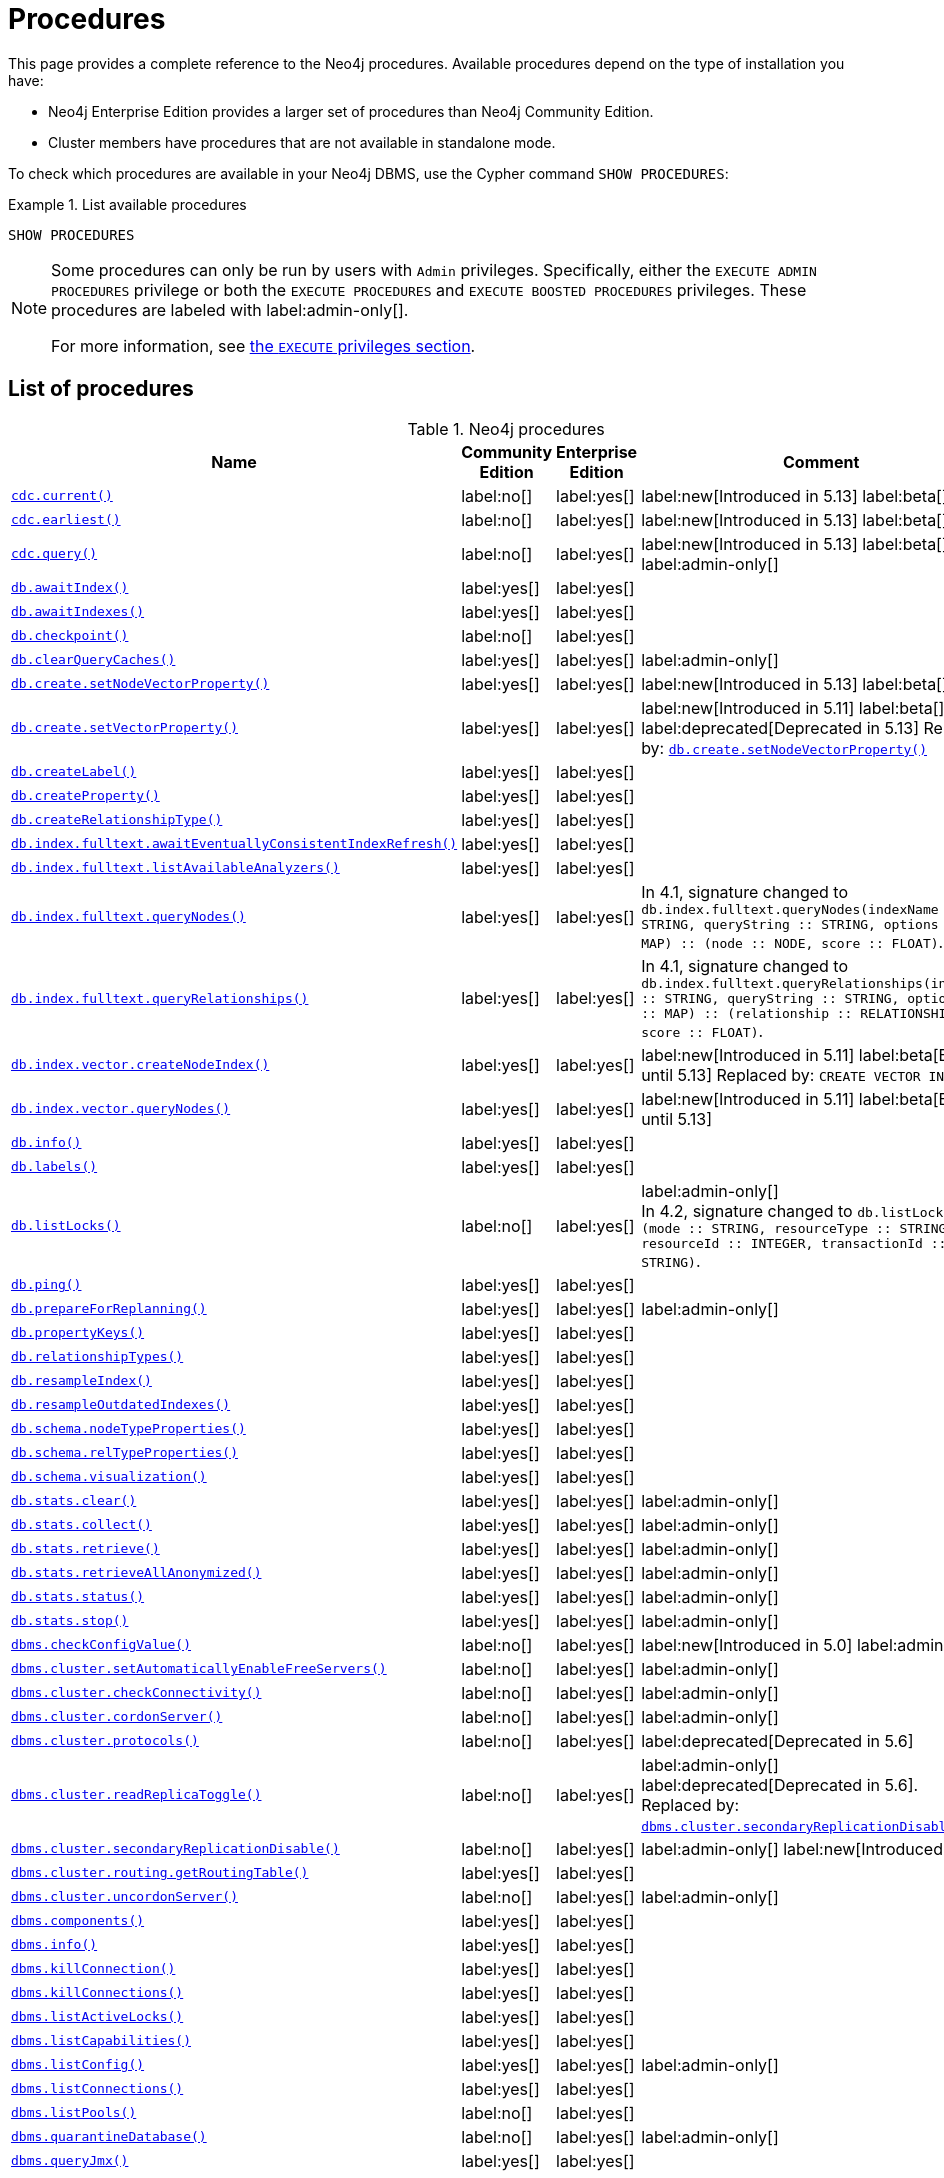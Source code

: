 [[neo4j-procedures]]
= Procedures
:description: This page provides a complete reference to the Neo4j procedures.

:description: Reference for Neo4j procedures.

:stem:
:mathjax-tex-packages: ams

This page provides a complete reference to the Neo4j procedures.
Available procedures depend on the type of installation you have:

* Neo4j Enterprise Edition provides a larger set of procedures than Neo4j Community Edition.
* Cluster members have procedures that are not available in standalone mode.

To check which procedures are available in your Neo4j DBMS, use the Cypher command `SHOW PROCEDURES`:

.List available procedures
====
[source, cypher]
----
SHOW PROCEDURES
----
====

[NOTE]
====
Some procedures can only be run by users with `Admin` privileges.
Specifically, either the `EXECUTE ADMIN PROCEDURES` privilege or both the `EXECUTE PROCEDURES` and `EXECUTE BOOSTED PROCEDURES` privileges.
These procedures are labeled with label:admin-only[].

For more information, see xref:authentication-authorization/dbms-administration.adoc#access-control-dbms-administration-execute[the `EXECUTE` privileges section].
====

== List of procedures

.Neo4j procedures
[options=header,cols="3m,1,1,3"]
|===
| Name
| Community Edition
| Enterprise Edition
| Comment

| xref:reference/procedures.adoc#procedure_cdc_current[`cdc.current()`]
| label:no[]
| label:yes[]
| label:new[Introduced in 5.13] label:beta[]

| xref:reference/procedures.adoc#procedure_cdc_earliest[`cdc.earliest()`]
| label:no[]
| label:yes[]
| label:new[Introduced in 5.13] label:beta[]

| xref:reference/procedures.adoc#procedure_cdc_query[`cdc.query()`]
| label:no[]
| label:yes[]
| label:new[Introduced in 5.13] label:beta[] label:admin-only[]

| xref:reference/procedures.adoc#procedure_db_awaitindex[`db.awaitIndex()`]
| label:yes[]
| label:yes[]
|

| xref:reference/procedures.adoc#procedure_db_awaitindexes[`db.awaitIndexes()`]
| label:yes[]
| label:yes[]
|


| xref:reference/procedures.adoc#procedure_db_checkpoint[`db.checkpoint()`]
| label:no[]
| label:yes[]
|

| xref:reference/procedures.adoc#procedure_db_clearquerycaches[`db.clearQueryCaches()`]
| label:yes[]
| label:yes[]
| label:admin-only[]

| xref:reference/procedures.adoc#procedure_db_create_setNodeVectorProperty[`db.create.setNodeVectorProperty()`]
| label:yes[]
| label:yes[]
| label:new[Introduced in 5.13] label:beta[]

| xref:reference/procedures.adoc#procedure_db_create_setVectorProperty[`db.create.setVectorProperty()`]
| label:yes[]
| label:yes[]
| label:new[Introduced in 5.11] label:beta[] label:deprecated[Deprecated in 5.13] Replaced by: xref:reference/procedures.adoc#procedure_db_create_setNodeVectorProperty[`db.create.setNodeVectorProperty()`]

| xref:reference/procedures.adoc#procedure_db_createlabel[`db.createLabel()`]
| label:yes[]
| label:yes[]
|

| xref:reference/procedures.adoc#procedure_db_createproperty[`db.createProperty()`]
| label:yes[]
| label:yes[]
|

| xref:reference/procedures.adoc#procedure_db_createrelationshiptype[`db.createRelationshipType()`]
| label:yes[]
| label:yes[]
|

| xref:reference/procedures.adoc#procedure_db_index_fulltext_awaiteventuallyconsistentindexrefresh[`db.index.fulltext.awaitEventuallyConsistentIndexRefresh()`]
| label:yes[]
| label:yes[]
|

| xref:reference/procedures.adoc#procedure_db_index_fulltext_listavailableanalyzers[`db.index.fulltext.listAvailableAnalyzers()`]
| label:yes[]
| label:yes[]
|

| xref:reference/procedures.adoc#procedure_db_index_fulltext_querynodes[`db.index.fulltext.queryNodes()`]
| label:yes[]
| label:yes[]
| In 4.1, signature changed to `db.index.fulltext.queryNodes(indexName :: STRING, queryString :: STRING, options = {} :: MAP) :: (node :: NODE, score :: FLOAT)`.

| xref:reference/procedures.adoc#procedure_db_index_fulltext_queryrelationships[`db.index.fulltext.queryRelationships()`]
| label:yes[]
| label:yes[]
| In 4.1, signature changed to `db.index.fulltext.queryRelationships(indexName :: STRING, queryString :: STRING, options = {} :: MAP) :: (relationship :: RELATIONSHIP, score :: FLOAT)`.

| xref:reference/procedures.adoc#procedure_db_index_vector_createNodeIndex[`db.index.vector.createNodeIndex()`]
| label:yes[]
| label:yes[]
| label:new[Introduced in 5.11] label:beta[Beta until 5.13] Replaced by: `CREATE VECTOR INDEX ...`

| xref:reference/procedures.adoc#procedure_db_index_vector_queryNodes[`db.index.vector.queryNodes()`]
| label:yes[]
| label:yes[]
| label:new[Introduced in 5.11]  label:beta[Beta until 5.13]

| xref:reference/procedures.adoc#procedure_db_info[`db.info()`]
| label:yes[]
| label:yes[]
|

| xref:reference/procedures.adoc#procedure_db_labels[`db.labels()`]
| label:yes[]
| label:yes[]
|

| xref:reference/procedures.adoc#procedure_db_listlocks[`db.listLocks()`]
| label:no[]
| label:yes[]
| label:admin-only[] +
In 4.2, signature changed to `db.listLocks() :: (mode :: STRING, resourceType :: STRING, resourceId :: INTEGER, transactionId :: STRING)`.

| xref:reference/procedures.adoc#procedure_db_ping[`db.ping()`]
| label:yes[]
| label:yes[]
|

// Bugfix in 4.0
// Default users are: admin
| xref:reference/procedures.adoc#procedure_db_prepareforreplanning[`db.prepareForReplanning()`]
| label:yes[]
| label:yes[]
| label:admin-only[]

| xref:reference/procedures.adoc#procedure_db_propertykeys[`db.propertyKeys()`]
| label:yes[]
| label:yes[]
|

| xref:reference/procedures.adoc#procedure_db_relationshiptypes[`db.relationshipTypes()`]
| label:yes[]
| label:yes[]
|

| xref:reference/procedures.adoc#procedure_db_resampleindex[`db.resampleIndex()`]
| label:yes[]
| label:yes[]
|

| xref:reference/procedures.adoc#procedure_db_resampleoutdatedindexes[`db.resampleOutdatedIndexes()`]
| label:yes[]
| label:yes[]
|

| xref:reference/procedures.adoc#procedure_db_schema_nodetypeproperties[`db.schema.nodeTypeProperties()`]
| label:yes[]
| label:yes[]
|

| xref:reference/procedures.adoc#procedure_db_schema_reltypeproperties[`db.schema.relTypeProperties()`]
| label:yes[]
| label:yes[]
|

| xref:reference/procedures.adoc#procedure_db_schema_visualization[`db.schema.visualization()`]
| label:yes[]
| label:yes[]
|

// Bugfix in 4.0
// Default users are: admin
| xref:reference/procedures.adoc#procedure_db_stats_clear[`db.stats.clear()`]
| label:yes[]
| label:yes[]
| label:admin-only[]

// Bugfix in 4.0
// Default users are: admin
| xref:reference/procedures.adoc#procedure_db_stats_collect[`db.stats.collect()`]
| label:yes[]
| label:yes[]
| label:admin-only[]

// Bugfix in 4.0
// Default users are: admin
| xref:reference/procedures.adoc#procedure_db_stats_retrieve[`db.stats.retrieve()`]
| label:yes[]
| label:yes[]
| label:admin-only[]

// Bugfix in 4.0
// Default users are: admin
| xref:reference/procedures.adoc#procedure_db_stats_retrieveallanonymized[`db.stats.retrieveAllAnonymized()`]
| label:yes[]
| label:yes[]
| label:admin-only[]

// Bugfix in 4.0
// Default users are: admin
| xref:reference/procedures.adoc#procedure_db_stats_status[`db.stats.status()`]
| label:yes[]
| label:yes[]
| label:admin-only[]

// Bugfix in 4.0
// Default users are: admin
| xref:reference/procedures.adoc#procedure_db_stats_stop[`db.stats.stop()`]
| label:yes[]
| label:yes[]
| label:admin-only[]

// New in 5.0
// Only for admins
| xref:reference/procedures.adoc#procedure_dbms_checkconfigvalue[`dbms.checkConfigValue()`]
| label:no[]
| label:yes[]
| label:new[Introduced in 5.0]  label:admin-only[]

// New in 4.0
// Internal
// dbms.clientConfig()

| xref:reference/procedures.adoc#procedure_dbms_cluster_setAutomaticallyEnableFreeServers[`dbms.cluster.setAutomaticallyEnableFreeServers()`]
| label:no[]
| label:yes[]
| label:admin-only[]

| xref:reference/procedures.adoc#procedure_dbms_cluster_checkConnectivity[`dbms.cluster.checkConnectivity()`]
| label:no[]
| label:yes[]
| label:admin-only[]

| xref:reference/procedures.adoc#procedure_dbms_cluster_cordonServer[`dbms.cluster.cordonServer()`]
| label:no[]
| label:yes[]
| label:admin-only[]

// New in 4.0
// com.neo4j.causaulclustering.discovery.procedures.InstalledProtocolsProcedure
| xref:reference/procedures.adoc#procedure_dbms_cluster_protocols[`dbms.cluster.protocols()`]
| label:no[]
| label:yes[]
|

// New in 4.2
// com.neo4j.causaulclustering.discovery.procedures.ReadReplicaToggleProcedure
label:deprecated[Deprecated in 5.6]
| xref:reference/procedures.adoc#procedure_dbms_cluster_readreplicatoggle[`dbms.cluster.readReplicaToggle()`]
| label:no[]
| label:yes[]
| label:admin-only[] label:deprecated[Deprecated in 5.6]. +
Replaced by: xref:reference/procedures.adoc#procedure_dbms_cluster_secondaryreplicationdisable[`dbms.cluster.secondaryReplicationDisable()`].

| xref:reference/procedures.adoc#procedure_dbms_cluster_secondaryreplicationdisable[`dbms.cluster.secondaryReplicationDisable()`]
| label:no[]
| label:yes[]
| label:admin-only[] label:new[Introduced in 5.6]

// Clustering is an Enterprise feature, the naming is weird.
// dbms.routing.getRoutingTable() does the same thing.
| xref:reference/procedures.adoc#procedure_dbms_cluster_routing_getroutingtable[`dbms.cluster.routing.getRoutingTable()`]
| label:yes[]
| label:yes[]
|

| xref:reference/procedures.adoc#procedure_dbms_cluster_uncordonServer[`dbms.cluster.uncordonServer()`]
| label:no[]
| label:yes[]
| label:admin-only[]

| xref:reference/procedures.adoc#procedure_dbms_components[`dbms.components()`]
| label:yes[]
| label:yes[]
|

| xref:reference/procedures.adoc#procedure_dbms_info[`dbms.info()`]
| label:yes[]
| label:yes[]
|

// Community Edition in 4.2
| xref:reference/procedures.adoc#procedure_dbms_killconnection[`dbms.killConnection()`]
| label:yes[]
| label:yes[]
|

// Community Edition in 4.2
| xref:reference/procedures.adoc#procedure_dbms_killconnections[`dbms.killConnections()`]
| label:yes[]
| label:yes[]
|

| xref:reference/procedures.adoc#procedure_dbms_listactivelocks[`dbms.listActiveLocks()`]
| label:yes[]
| label:yes[]
|

| xref:reference/procedures.adoc#procedure_dbms_listcapabilities[`dbms.listCapabilities()`]
| label:yes[]
| label:yes[]
|

| xref:reference/procedures.adoc#procedure_dbms_listconfig[`dbms.listConfig()`]
| label:yes[]
| label:yes[]
| label:admin-only[]

| xref:reference/procedures.adoc#procedure_dbms_listconnections[`dbms.listConnections()`]
| label:yes[]
| label:yes[]
|

// New in 4.1
| xref:reference/procedures.adoc#procedure_dbms_listpools[`dbms.listPools()`]
| label:no[]
| label:yes[]
|

// New in 4.3
| xref:reference/procedures.adoc#procedure_dbms_quarantineDatabase[`dbms.quarantineDatabase()`]
| label:no[]
| label:yes[]
| label:admin-only[]

| xref:reference/procedures.adoc#procedure_dbms_queryjmx[`dbms.queryJmx()`]
| label:yes[]
| label:yes[]
|

| xref:reference/procedures.adoc#procedure_dbms_routing_getroutingtable[`dbms.routing.getRoutingTable()`]
| label:yes[]
| label:yes[]
|

// New in 4.2
| xref:reference/procedures.adoc#procedure_dbms_scheduler_failedjobs[`dbms.scheduler.failedJobs()`]
| label:no[]
| label:yes[]
| label:admin-only[]

| xref:reference/procedures.adoc#procedure_dbms_scheduler_groups[`dbms.scheduler.groups()`]
| label:no[]
| label:yes[]
| label:admin-only[]

// New in 4.2
| xref:reference/procedures.adoc#procedure_dbms_scheduler_jobs[`dbms.scheduler.jobs()`]
| label:no[]
| label:yes[]
| label:admin-only[]

| xref:reference/procedures.adoc#procedure_dbms_security_clearauthcache[`dbms.security.clearAuthCache()`]
| label:no[]
| label:yes[]
| label:admin-only[]

| xref:reference/procedures.adoc#procedure_dbms_setconfigvalue[`dbms.setConfigValue()`]
| label:no[]
| label:yes[]
| label:admin-only[]

| xref:reference/procedures.adoc#procedure_dbms_setDatabaseAllocator[`dbms.setDatabaseAllocator()`]
| label:no[]
| label:yes[]
| label:admin-only[]

| xref:reference/procedures.adoc#procedure_dbms_setDefaultAllocationNumbers[`dbms.setDefaultAllocationNumbers()`]
| label:no[]
| label:yes[]
| label:admin-only[]

| xref:reference/procedures.adoc#procedure_dbms_setDefaultDatabase[`dbms.setDefaultDatabase()`]
| label:no[]
| label:yes[]
| label:admin-only[]


| xref:reference/procedures.adoc#procedure_dbms_showcurrentuser[`dbms.showCurrentUser()`]
| label:yes[]
| label:yes[]
|

| xref:reference/procedures.adoc#procedure_dbms_showTopologyGraphConfig[`dbms.showTopologyGraphConfig()`]
| label:no[]
| label:yes[]
| label:admin-only[]

// New in 4.1
| xref:reference/procedures.adoc#procedure_dbms_upgrade[`dbms.upgrade()`]
| label:yes[]
| label:yes[]
| label:admin-only[] label:deprecated[Deprecated in 5.9]

// New in 4.1
| xref:reference/procedures.adoc#procedure_dbms_upgradestatus[`dbms.upgradeStatus()`]
| label:yes[]
| label:yes[]
| label:admin-only[] label:deprecated[Deprecated in 5.9]

// New in 5.16 but only on Aura
| xref:reference/procedures.adoc#procedure_genai_vector_encodeBatch[`genai.vector.encodeBatch()`]
| label:no[]
| label:no[]
| label:aura-only[Available only on Aura]

| xref:reference/procedures.adoc#procedure_tx_getmetadata[`tx.getMetaData()`]
| label:yes[]
| label:yes[]
|

| xref:reference/procedures.adoc#procedure_tx_setmetadata[`tx.setMetaData()`]
| label:yes[]
| label:yes[]
|

|===


== List of removed procedures


.Removed Neo4j procedures
[options=header,cols="3m,1,1,3"]
|===
| Name
| Community Edition
| Enterprise Edition
| Comment
| link:{neo4j-docs-base-uri}/operations-manual/4.4/reference/procedures/#procedure_db_constraints[`db.constraints()`]
| label:yes[]
| label:yes[]
| label:removed[] +
Replaced by: `SHOW CONSTRAINTS`.

| link:{neo4j-docs-base-uri}/operations-manual/4.4/reference/procedures/#procedure_db_createindex[`db.createIndex()`]
| label:yes[]
| label:yes[]
| label:removed[] +
Replaced by: `CREATE INDEX`.

| link:{neo4j-docs-base-uri}/operations-manual/4.4/reference/procedures/#procedure_db_createnodekey[`db.createNodeKey()`]
| label:no[]
| label:yes[]
| label:removed[] +
Replaced by: `CREATE CONSTRAINT ... IS NODE KEY`.

| link:{neo4j-docs-base-uri}/operations-manual/4.4/reference/procedures/#procedure_db_createuniquepropertyconstraint[`db.createUniquePropertyConstraint()`]
| label:yes[]
| label:yes[]
| label:removed[] +
Replaced by: `CREATE CONSTRAINT ... IS UNIQUE`.

| link:{neo4j-docs-base-uri}/operations-manual/4.4/reference/procedures/#procedure_db_indexes[`db.indexes()`]
| label:yes[]
| label:yes[]
| label:removed[] +
Replaced by: `SHOW INDEXES`.

| link:{neo4j-docs-base-uri}/operations-manual/4.4/reference/procedures/#procedure_db_indexdetails[`db.indexDetails()`]
| label:yes[]
| label:yes[]
| label:removed[] +
Replaced by: `SHOW INDEXES YIELD*`.

| link:{neo4j-docs-base-uri}/operations-manual/4.4/reference/procedures/#procedure_db_index_fulltext_createnodeindex[`db.index.fulltext.createNodeIndex()`]
| label:yes[]
| label:yes[]
| label:removed[] +
Replaced by: `CREATE FULLTEXT INDEX ...`.

| link:{neo4j-docs-base-uri}/operations-manual/4.4/reference/procedures/#procedure_db_index_fulltext_createrelationshipindex[`db.index.fulltext.createRelationshipIndex()`]
| label:yes[]
| label:yes[]
| label:removed[] +
Replaced by: `CREATE FULLTEXT INDEX ...`.

| link:{neo4j-docs-base-uri}/operations-manual/4.4/reference/procedures/#procedure_db_index_fulltext_drop[`db.index.fulltext.drop()`]
| label:yes[]
| label:yes[]
| label:removed[] +
Replaced by: `DROP INDEX ...`.

| link:{neo4j-docs-base-uri}/operations-manual/4.4/reference/procedures/#procedure_db_schemastatements[`db.schemaStatements()`]
| label:yes[]
| label:yes[]
| label:removed[] +
Replaced by: `SHOW INDEXES YIELD *` and `SHOW CONSTRAINTS YIELD *`.

// New in 4.0
// com.neo4j.causaulclustering.discovery.procedures.ClusterOverviewProcedure
| link:{neo4j-docs-base-uri}/operations-manual/4.4/reference/procedures/#procedure_dbms_cluster_overview[`dbms.cluster.overview()`]
| label:no[]
| label:yes[]
| label:removed[] +
Replaced by: `SHOW SERVERS`.


// New in 4.2
// com.neo4j.dbms.procedures.QuarantineProcedure
| link:{neo4j-docs-base-uri}/operations-manual/4.4/reference/procedures/#procedure_dbms_cluster_quarantinedatabase[`dbms.cluster.quarantineDatabase()`]
| label:no[]
| label:yes[]
| label:removed[] +
Replaced by: `dbms.quarantineDatabase()`.


// New in 4.0
// Removed in 5.0
// com.neo4j.causaulclustering.discovery.procedures.RoleProcedure
| link:{neo4j-docs-base-uri}/operations-manual/4.4/reference/procedures/#procedure_dbms_cluster_role[`dbms.cluster.role()`]
| label:no[]
| label:yes[]
| label:removed[] +
Replaced by: `SHOW DATABASES`.

// New in 4.1
// Removed in 5.0
// com.neo4j.dbms.procedures.ClusterSetDefaultDatabaseProcedure
| link:{neo4j-docs-base-uri}/operations-manual/4.4/reference/procedures/#procedure_dbms_cluster_setdefaultdatabase[`dbms.cluster.setDefaultDatabase()`]
| label:no[]
| label:yes[]
| label:removed[] +
Replaced by: `dbms.setDefaultDatabase`.

// Removed in 5.0
| link:{neo4j-docs-base-uri}/operations-manual/4.4/reference/procedures/#procedure_dbms_database_state[`dbms.database.state()`]
| label:yes[]
| label:yes[]
| label:removed[] +
Replaced by: `SHOW DATABASES`.

| link:{neo4j-docs-base-uri}/operations-manual/4.4/reference/procedures/#procedure_dbms_functions[`dbms.functions()`]
| label:yes[]
| label:yes[]
| label:removed[] +
Replaced by: `SHOW FUNCTIONS`.

| link:{neo4j-docs-base-uri}/operations-manual/4.4/reference/procedures/#procedure_dbms_killqueries[`dbms.killQueries()`]
| label:yes[]
| label:yes[]
| label:removed[] +
Replaced by: `TERMINATE TRANSACTIONS`.

| link:{neo4j-docs-base-uri}/operations-manual/4.4/reference/procedures/#procedure_dbms_killquery[`dbms.killQuery()`]
| label:yes[]
| label:yes[]
| label:removed[] +
Replaced by: `TERMINATE TRANSACTIONS`.

| link:{neo4j-docs-base-uri}/operations-manual/4.4/reference/procedures/#procedure_dbms_killtransaction[`dbms.killTransaction()`]
| label:yes[]
| label:yes[]
| label:removed[] +
Replaced by: `TERMINATE TRANSACTIONS`.

| link:{neo4j-docs-base-uri}/operations-manual/4.4/reference/procedures/#procedure_dbms_killtransactions[`dbms.killTransactions()`]
| label:yes[]
| label:yes[]
| label:removed[] +
Replaced by: `TERMINATE TRANSACTIONS`.

| link:{neo4j-docs-base-uri}/operations-manual/4.4/reference/procedures/#procedure_dbms_listqueries[`dbms.listQueries()`]
| label:yes[]
| label:yes[]
| label:removed[] +
Replaced by: `SHOW TRANSACTIONS`.

| link:{neo4j-docs-base-uri}/operations-manual/4.4/reference/procedures/#procedure_dbms_listtransactions[`dbms.listTransactions()`]
| label:yes[]
| label:yes[]
| label:removed[] +
Replaced by: `SHOW TRANSACTIONS`.


| link:{neo4j-docs-base-uri}/operations-manual/4.4/reference/procedures/#procedure_dbms_procedures[`dbms.procedures()`]
| label:no[]
| label:yes[]
| label:removed[] +
Replaced by: `SHOW PROCEDURES`.

// Removed in 5.0
| link:{neo4j-docs-base-uri}/operations-manual/4.4/reference/procedures/#procedure_dbms_security_activateuser[`dbms.security.activateUser()`]
| label:no[]
| label:yes[]
| label:removed[] label:admin-only[] +
In 4.1, mode changed to `write`. +
Replaced by: `ALTER USER`.

// Removed in 5.0
| link:{neo4j-docs-base-uri}/operations-manual/4.4/reference/procedures/#procedure_dbms_security_addroletouser[`dbms.security.addRoleToUser()`]
| label:no[]
| label:yes[]
| label:removed[] label:admin-only[] +
In 4.1, mode changed to `write`. +
Replaced by: `GRANT ROLE TO USER`.

// Removed in 5.0
// newSet( READER, EDITOR, PUBLISHER, ARCHITECT, ADMIN )
| link:{neo4j-docs-base-uri}/operations-manual/4.4/reference/procedures/#procedure_dbms_security_changepassword[`dbms.security.changePassword()`]
| label:yes[]
| label:yes[]
| label:removed[] label:admin-only[] +
In 4.1, mode changed to `write`. +
Replaced by: `ALTER CURRENT USER SET PASSWORD`.

// Removed in 5.0
| link:{neo4j-docs-base-uri}/operations-manual/4.4/reference/procedures/#procedure_dbms_security_changeuserpassword[`dbms.security.changeUserPassword()`]
| label:no[]
| label:yes[]
| label:removed[] label:admin-only[] +
In 4.1, mode changed to `write`. +
Replaced by: `ALTER USER`.

// Removed in 5.0
| link:{neo4j-docs-base-uri}/operations-manual/4.4/reference/procedures/#procedure_dbms_security_createrole[`dbms.security.createRole()`]
| label:no[]
| label:yes[]
| label:removed[] label:admin-only[] +
In 4.1, mode changed to `write`. +
Replaced by: `CREATE ROLE`.

// Removed in 5.0
| link:{neo4j-docs-base-uri}/operations-manual/4.4/reference/procedures/#procedure_dbms_security_createuser[`dbms.security.createUser()`]
| label:yes[]
| label:yes[]
| label:removed[] label:admin-only[] +
In 4.1, mode changed to `write`. +
Replaced by: `CREATE USER`.

// Removed in 5.0
| link:{neo4j-docs-base-uri}/operations-manual/4.4/reference/procedures/#procedure_dbms_security_deleterole[`dbms.security.deleteRole()`]
| label:no[]
| label:yes[]
| label:removed[] label:admin-only[] +
In 4.1, mode changed to `write`. +
Replaced by: `DROP ROLE`.

// Removed in 5.0
| link:{neo4j-docs-base-uri}/operations-manual/4.4/reference/procedures/#procedure_dbms_security_deleteuser[`dbms.security.deleteUser()`]
| label:yes[]
| label:yes[]
| label:removed[] label:admin-only[] +
In 4.1, mode changed to `write`. +
Replaced by: `DROP USER`.

// Removed in 5.0
| link:{neo4j-docs-base-uri}/operations-manual/4.4/reference/procedures/#procedure_dbms_security_listroles[`dbms.security.listRoles()`]
| label:yes[]
| label:yes[]
| label:removed[] label:admin-only[] +
In 4.1, mode changed to `read`. +
Replaced by: `SHOW ROLES`.

// Removed in 5.0
| link:{neo4j-docs-base-uri}/operations-manual/4.4/reference/procedures/#procedure_dbms_security_listrolesforuser[`dbms.security.listRolesForUser()`]
| label:no[]
| label:yes[]
| label:removed[] +
In 4.1, mode changed to `read`. +
Replaced by: `SHOW USERS`.

// Removed in 5.0
| link:{neo4j-docs-base-uri}/operations-manual/4.4/reference/procedures/#procedure_dbms_security_listusers[`dbms.security.listUsers()`]
| label:yes[]
| label:yes[]
| label:removed[] label:admin-only[] +
In 4.1, mode changed to `read`. +
Replaced by: `SHOW USERS`.

// Removed in 5.0
| link:{neo4j-docs-base-uri}/operations-manual/4.4/reference/procedures/#procedure_dbms_security_listusersforrole[`dbms.security.listUsersForRole()`]
| label:no[]
| label:yes[]
| label:removed[] label:admin-only[] +
In 4.1, mode changed to `read`. +
Replaced by: `SHOW ROLES WITH USERS`.

// Removed in 5.0
| link:{neo4j-docs-base-uri}/operations-manual/4.4/reference/procedures/#procedure_dbms_security_removerolefromuser[`dbms.security.removeRoleFromUser()`]
| label:no[]
| label:yes[]
| label:removed[] label:admin-only[] +
In 4.1, mode changed to `write`. +
Replaced by: `REVOKE ROLE FROM USER`.

// Removed in 5.0
| link:{neo4j-docs-base-uri}/operations-manual/4.4/reference/procedures/#procedure_dbms_security_suspenduser[`dbms.security.suspendUser()`]
| label:no[]
| label:yes[]
| label:removed[] label:admin-only[] +
In 4.1, mode changed to `write`. +
Replaced by: `ALTER USER`.

|===

== Procedure descriptions

[[procedure_cdc_current]]
.cdc.current() label:new[Introduced in 5.13] label:beta[]
[cols="<15s,<85"]
|===
| Description
a|
Returns the current change identifier that can be used to stream changes from.
| Signature
m|cdc.current() :: (id :: STRING)
| Mode
m|READ
|===

[[procedure_cdc_earliest]]
.cdc.earliest() label:new[Introduced in 5.13] label:beta[]
[cols="<15s,<85"]
|===
| Description
a|
Returns the earliest change identifier that can be used to stream changes from.
| Signature
m|cdc.earliest() :: (id :: STRING)
| Mode
m|READ
|===

[[procedure_cdc_query]]
.cdc.query() label:new[Introduced in 5.13] label:beta[] label:admin-only[]
[cols="<15s,<85"]
|===
| Description
a|
Query changes happened from the provided change identifier.
| Signature
m|cdc.query(from =  :: STRING, selectors = [] :: LIST<MAP>) :: (id :: STRING, txId :: INTEGER, seq :: INTEGER, metadata :: MAP, event :: MAP)
| Mode
m|READ

|===


[[procedure_db_awaitindex]]
.db.awaitIndex()
[cols="<15s,<85"]
|===
| Description
a|
Wait for an index to come online (for example: `CALL db.awaitIndex("MyIndex", 300)`).
| Signature
m|db.awaitIndex(indexName :: STRING, timeOutSeconds = 300 :: INTEGER)
| Mode
m|READ
// | Default roles
// m|reader, editor, publisher, architect, admin
|===

[NOTE]
====
This procedure is not considered safe to run from multiple threads.
It is therefore not supported by the parallel runtime (introduced in Neo4j 5.13).
For more information, see the link:{neo4j-docs-base-uri}/cypher-manual/{page-version}/planning-and-tuning/runtimes/concepts#runtimes-parallel-runtime[Cypher Manual -> Parallel runtime].
====

[[procedure_db_awaitindexes]]
.db.awaitIndexes()
[cols="<15s,<85"]
|===
| Description
a|
Wait for all indexes to come online (for example: `CALL db.awaitIndexes(300)`).
| Signature
m|db.awaitIndexes(timeOutSeconds = 300 :: INTEGER)
| Mode
m|READ
// | Default roles
// m|reader, editor, publisher, architect, admin
|===

[NOTE]
====
This procedure is not considered safe to run from multiple threads.
It is therefore not supported by the parallel runtime (introduced in Neo4j 5.13).
For more information, see the link:{neo4j-docs-base-uri}/cypher-manual/{page-version}/planning-and-tuning/runtimes/concepts#runtimes-parallel-runtime[Cypher Manual -> Parallel runtime].
====

[[procedure_db_checkpoint]]
.db.checkpoint() label:enterprise-edition[]
[cols="<15s,<85"]
|===
| Description
a|
Initiate and wait for a new check point, or wait any already on-going check point to complete.

Note that this temporarily disables the `db.checkpoint.iops.limit` setting in order to make the check point complete faster.
This might cause transaction throughput to degrade slightly, due to increased IO load.
| Signature
m|db.checkpoint() :: (success :: BOOLEAN, message :: STRING)
| Mode
m|DBMS
// | Default roles
// m|reader, editor, publisher, architect, admin
|===

[NOTE]
====
This procedure is not considered safe to run from multiple threads.
It is therefore not supported by the parallel runtime (introduced in Neo4j 5.13).
For more information, see the link:{neo4j-docs-base-uri}/cypher-manual/{page-version}/planning-and-tuning/runtimes/concepts#runtimes-parallel-runtime[Cypher Manual -> Parallel runtime].
====

[[procedure_db_clearquerycaches]]
.db.clearQueryCaches() label:admin-only[]
[cols="<15s,<85"]
|===
| Description
a|
Clears all query caches.
| Signature
m|db.clearQueryCaches() :: (value :: STRING)
| Mode
m|DBMS
// | Default roles
// m|admin
|===

[[procedure_db_create_setNodeVectorProperty]]
.db.create.setNodeVectorProperty() label:new[Introduced in 5.13] label:beta[]
[cols="<15s,<85"]
|===
| Description
a|
Set a vector property on a given node in a more space efficient representation than Cypher’s link:{neo4j-docs-base-uri}/cypher-manual/{page-version}/clauses/set#set-set-a-property[`SET`].
| Signature
m| db.create.setNodeVectorProperty(node :: NODE, key :: STRING, vector :: LIST<FLOAT>)
| Mode
m|WRITE
|===

[[procedure_db_create_setVectorProperty]]
.db.create.setVectorProperty() label:new[Introduced in 5.11] label:beta[] label:deprecated[Deprecated in 5.13]
[cols="<15s,<85"]
|===
| Description
a|
Set a vector property on a given node in a more space efficient representation than Cypher’s link:{neo4j-docs-base-uri}/cypher-manual/{page-version}/clauses/set#set-set-a-property[`SET`].
| Signature
m| db.create.setVectorProperty(node :: NODE, key :: STRING, vector :: LIST<FLOAT>) :: (node :: NODE)
| Mode
m|WRITE
| Replaced by
a|xref:reference/procedures.adoc#procedure_db_create_setNodeVectorProperty[`db.create.setNodeVectorProperty()`]
|===

[[procedure_db_createlabel]]
.db.createLabel()
[cols="<15s,<85"]
|===
| Description
a|
Create a label
| Signature
m|db.createLabel(newLabel :: STRING)
| Mode
m|WRITE
// | Default roles
// m|publisher, architect, admin
|===


[[procedure_db_createproperty]]
.db.createProperty()
[cols="<15s,<85"]
|===
| Description
a|
Create a Property
| Signature
m|db.createProperty(newProperty :: STRING)
| Mode
m|WRITE
// | Default roles
// m|publisher, architect, admin
|===


[[procedure_db_createrelationshiptype]]
.db.createRelationshipType()
[cols="<15s,<85"]
|===
| Description
a|
Create a RelationshipType
| Signature
m|db.createRelationshipType(newRelationshipType :: STRING)
| Mode
m|WRITE
// | Default roles
// m|publisher, architect, admin
|===


[[procedure_db_index_fulltext_awaiteventuallyconsistentindexrefresh]]
.db.index.fulltext.awaitEventuallyConsistentIndexRefresh()
[cols="<15s,<85"]
|===
| Description
a|
Wait for the updates from recently committed transactions to be applied to any eventually-consistent full-text indexes.
| Signature
m|db.index.fulltext.awaitEventuallyConsistentIndexRefresh()
| Mode
m|READ
// | Default roles
// m|reader, editor, publisher, architect, admin
|===


[[procedure_db_index_fulltext_listavailableanalyzers]]
.db.index.fulltext.listAvailableAnalyzers()
[cols="<15s,<85"]
|===
| Description
a|
List the available analyzers that the full-text indexes can be configured with.
| Signature
m|db.index.fulltext.listAvailableAnalyzers() :: (analyzer :: STRING, description :: STRING, stopwords :: LIST<STRING>)
| Mode
m|READ
// | Default roles
// m|reader, editor, publisher, architect, admin
|===


[[procedure_db_index_fulltext_querynodes]]
.db.index.fulltext.queryNodes()
[cols="<15s,<85"]
|===
| Description
a|
Query the given full-text index.
Returns the matching nodes and their Lucene query score, ordered by score.
Valid _key: value_ pairs for the `options` map are:

* `skip: <number>` -- to skip the top N results.
* `limit: <number>` -- to limit the number of results returned.
* `analyzer: <string>` -- to use the specified analyzer as a search analyzer for this query.

The `options` map and any of the keys are optional.
An example of the `options` map: `{skip: 30, limit: 10, analyzer: 'whitespace'}`
| Signature
m|db.index.fulltext.queryNodes(indexName :: STRING, queryString :: STRING, options = {} :: MAP) :: (node :: NODE, score :: FLOAT)
| Mode
m|READ
// | Default roles
// m|reader, editor, publisher, architect, admin
|===


[[procedure_db_index_fulltext_queryrelationships]]
.db.index.fulltext.queryRelationships()
[cols="<15s,<85"]
|===
| Description
a|
Query the given full-text index.
Returns the matching relationships and their Lucene query score, ordered by score.
Valid _key: value_ pairs for the `options` map are:

* `skip: <number>` -- to skip the top N results.
* `limit: <number>` -- to limit the number of results returned.
* `analyzer: <string>` -- to use the specified analyzer as a search analyzer for this query.

The `options` map and any of the keys are optional.
An example of the `options` map: `{skip: 30, limit: 10, analyzer: 'whitespace'}`
| Signature
m|db.index.fulltext.queryRelationships(indexName :: STRING, queryString :: STRING, options = {} :: MAP) :: (relationship :: RELATIONSHIP, score :: FLOAT)
| Mode
m|READ
// | Default roles
// m|reader, editor, publisher, architect, admin
|===

[[procedure_db_index_vector_createNodeIndex]]
.db.index.vector.createNodeIndex()  label:new[Introduced in 5.11] label:beta[Beta until 5.13]
[cols="<15s,<85"]
|===
| Description
a|
Create a named node vector index for the specified label and property with the given vector dimensionality using either the EUCLIDEAN or COSINE similarity function.
Both similarity functions are case-insensitive.
Use the `db.index.vector.queryNodes` procedure to query the named index.
| Signature
m| db.index.vector.createNodeIndex(indexName :: STRING, label :: STRING, propertyKey :: STRING, vectorDimension :: INTEGER, vectorSimilarityFunction :: STRING)
| Mode
m|SCHEMA
| Replaced by
m|CREATE VECTOR INDEX ...
|===

[[procedure_db_index_vector_queryNodes]]
.db.index.vector.queryNodes()  label:new[Introduced in 5.11] label:beta[Beta until 5.13]
[cols="<15s,<85"]
|===
| Description
a|
Query the given vector index.
Returns requested number of nearest neighbors to the provided query vector, and their similarity score to that query vector, based on the configured similarity function for the index.
The similarity score is a value between [0, 1]; where `0` indicates least similar, `1` most similar.
| Signature
m| db.index.vector.queryNodes(indexName :: STRING, numberOfNearestNeighbours :: INTEGER, query :: LIST<FLOAT>) :: (node :: NODE, score :: FLOAT)
| Mode
m|READ
|===

[[procedure_db_info]]
.db.info()
[cols="<15s,<85"]
|===
| Description
a|
Provides information regarding the database.
| Signature
m|db.info() :: (id :: STRING, name :: STRING, creationDate :: STRING)
| Mode
m|READ
// | Default roles
// m|reader, editor, publisher, architect, admin
|===

[NOTE]
====
This procedure is not considered safe to run from multiple threads.
It is therefore not supported by the parallel runtime (introduced in Neo4j 5.13).
For more information, see the link:{neo4j-docs-base-uri}/cypher-manual/{page-version}/planning-and-tuning/runtimes/concepts#runtimes-parallel-runtime[Cypher Manual -> Parallel runtime].
====


[[procedure_db_labels]]
.db.labels()
[cols="<15s,<85"]
|===
| Description
a|
List all labels attached to nodes within a database according to the user's access rights.
The procedure returns empty results if the user is not authorized to view those labels.
| Signature
m|db.labels() :: (label :: STRING)
| Mode
m|READ
// | Default roles
// m|reader, editor, publisher, architect, admin
|===

[NOTE]
====
This procedure is not considered safe to run from multiple threads.
It is therefore not supported by the parallel runtime (introduced in Neo4j 5.13).
For more information, see the link:{neo4j-docs-base-uri}/cypher-manual/{page-version}/planning-and-tuning/runtimes/concepts#runtimes-parallel-runtime[Cypher Manual -> Parallel runtime].
====


[[procedure_db_listlocks]]
.db.listLocks() label:enterprise-edition[] label:admin-only[]
[cols="<15s,<85"]
|===
| Description
a|
List all locks at this database.
| Signature
m|db.listLocks() :: (mode :: STRING, resourceType :: STRING, resourceId :: INTEGER, transactionId :: STRING)
| Mode
m|DBMS
// | Default roles
// m|admin
|===

[NOTE]
====
This procedure is not considered safe to run from multiple threads.
It is therefore not supported by the parallel runtime (introduced in Neo4j 5.13).
For more information, see the link:{neo4j-docs-base-uri}/cypher-manual/{page-version}/planning-and-tuning/runtimes/concepts#runtimes-parallel-runtime[Cypher Manual -> Parallel runtime].
====


[[procedure_db_ping]]
.db.ping()
[cols="<15s,<85"]
|===
| Description
a|
This procedure can be used by client side tooling to test whether they are correctly connected to a database.
The procedure is available in all databases and always returns true.
A faulty connection can be detected by not being able to call this procedure.
| Signature
m|db.ping() :: (success :: BOOLEAN)
| Mode
m|READ
// | Default roles
// m|reader, editor, publisher, architect, admin
|===

[NOTE]
====
This procedure is not considered safe to run from multiple threads.
It is therefore not supported by the parallel runtime (introduced in Neo4j 5.13).
For more information, see the link:{neo4j-docs-base-uri}/cypher-manual/{page-version}/planning-and-tuning/runtimes/concepts#runtimes-parallel-runtime[Cypher Manual -> Parallel runtime].
====

[[procedure_db_prepareforreplanning]]
.db.prepareForReplanning() label:admin-only[]
[cols="<15s,<85"]
|===
| Description
a|
Triggers an index resample and waits for it to complete, and after that clears query caches.
After this procedure has finished queries will be planned using the latest database statistics.
| Signature
m|db.prepareForReplanning(timeOutSeconds = 300 :: INTEGER)
| Mode
m|READ
// | Default roles
// m|admin
|===

[NOTE]
====
This procedure is not considered safe to run from multiple threads.
It is therefore not supported by the parallel runtime (introduced in Neo4j 5.13).
For more information, see the link:{neo4j-docs-base-uri}/cypher-manual/{page-version}/planning-and-tuning/runtimes/concepts#runtimes-parallel-runtime[Cypher Manual -> Parallel runtime].
====

[[procedure_db_propertykeys]]
.db.propertyKeys()
[cols="<15s,<85"]
|===
| Description
a|
List all property keys in the database.
| Signature
m|db.propertyKeys() :: (propertyKey :: STRING)
| Mode
m|READ
// | Default roles
// m|reader, editor, publisher, architect, admin
|===

[NOTE]
====
This procedure is not considered safe to run from multiple threads.
It is therefore not supported by the parallel runtime (introduced in Neo4j 5.13).
For more information, see the link:{neo4j-docs-base-uri}/cypher-manual/{page-version}/planning-and-tuning/runtimes/concepts#runtimes-parallel-runtime[Cypher Manual -> Parallel runtime].
====

[[procedure_db_relationshiptypes]]
.db.relationshipTypes()
[cols="<15s,<85"]
|===
| Description
a|
List all types attached to relationships within a database according to the user's access rights.
The procedure returns empty results if the user is not authorized to view those relationship types.
| Signature
m|db.relationshipTypes() :: (relationshipType :: STRING)
| Mode
m|READ
// | Default roles
// m|reader, editor, publisher, architect, admin
|===

[NOTE]
====
This procedure is not considered safe to run from multiple threads.
It is therefore not supported by the parallel runtime (introduced in Neo4j 5.13).
For more information, see the link:{neo4j-docs-base-uri}/cypher-manual/{page-version}/planning-and-tuning/runtimes/concepts#runtimes-parallel-runtime[Cypher Manual -> Parallel runtime].
====

[[procedure_db_resampleindex]]
.db.resampleIndex()
[cols="<15s,<85"]
|===
| Description
a|
Schedule resampling of an index (for example: `CALL db.resampleIndex("MyIndex")`).
| Signature
m|db.resampleIndex(indexName :: STRING)
| Mode
m|READ
// | Default roles
// m|reader, editor, publisher, architect, admin
|===

[NOTE]
====
This procedure is not considered safe to run from multiple threads.
It is therefore not supported by the parallel runtime (introduced in Neo4j 5.13).
For more information, see the link:{neo4j-docs-base-uri}/cypher-manual/{page-version}/planning-and-tuning/runtimes/concepts#runtimes-parallel-runtime[Cypher Manual -> Parallel runtime].
====

[[procedure_db_resampleoutdatedindexes]]
.db.resampleOutdatedIndexes()
[cols="<15s,<85"]
|===
| Description
a|
Schedule resampling of all outdated indexes.
| Signature
m|db.resampleOutdatedIndexes()
| Mode
m|READ
// | Default roles
// m|reader, editor, publisher, architect, admin
|===

[NOTE]
====
This procedure is not considered safe to run from multiple threads.
It is therefore not supported by the parallel runtime (introduced in Neo4j 5.13).
For more information, see the link:{neo4j-docs-base-uri}/cypher-manual/{page-version}/planning-and-tuning/runtimes/concepts#runtimes-parallel-runtime[Cypher Manual -> Parallel runtime].
====


[[procedure_db_schema_nodetypeproperties]]
.db.schema.nodeTypeProperties()
[cols="<15s,<85"]
|===
| Description
a|
Show the derived property schema of the nodes in tabular form.
| Signature
m|db.schema.nodeTypeProperties() :: (nodeType :: STRING, nodeLabels :: LIST<STRING>, propertyName :: STRING, propertyTypes :: LIST<STRING>, mandatory :: BOOLEAN)
| Mode
m|READ
// | Default roles
// m|reader, editor, publisher, architect, admin
|===

[NOTE]
====
This procedure is not considered safe to run from multiple threads.
It is therefore not supported by the parallel runtime (introduced in Neo4j 5.13).
For more information, see the link:{neo4j-docs-base-uri}/cypher-manual/{page-version}/planning-and-tuning/runtimes/concepts#runtimes-parallel-runtime[Cypher Manual -> Parallel runtime].
====

[[procedure_db_schema_reltypeproperties]]
.db.schema.relTypeProperties()
[cols="<15s,<85"]
|===
| Description
a|
Show the derived property schema of the relationships in tabular form.
| Signature
m|db.schema.relTypeProperties() :: (relType :: STRING, propertyName :: STRING, propertyTypes :: LIST<STRING>, mandatory :: BOOLEAN)
| Mode
m|READ
// | Default roles
// m|reader, editor, publisher, architect, admin
|===

[NOTE]
====
This procedure is not considered safe to run from multiple threads.
It is therefore not supported by the parallel runtime (introduced in Neo4j 5.13).
For more information, see the link:{neo4j-docs-base-uri}/cypher-manual/{page-version}/planning-and-tuning/runtimes/concepts#runtimes-parallel-runtime[Cypher Manual -> Parallel runtime].
====

[[procedure_db_schema_visualization]]
.db.schema.visualization()
[cols="<15s,<85"]
|===
| Description
a|
Visualizes the schema of the data based on available statistics.
A new node is returned for each label.
The properties represented on the node include: name (label name), indexes (list of indexes), and constraints (list of constraints).
A relationship of a given type is returned for all possible combinations of start and end nodes.
The properties represented on the relationship include: name (type name).
Note that this may include additional relationships that do not exist in the data due to the information available in the count store.
| Signature
m|db.schema.visualization() :: (nodes :: LIST<NODE>, relationships :: LIST<RELATIONSHIP>)
| Mode
m|READ
// | Default roles
// m|reader, editor, publisher, architect, admin
|===

[NOTE]
====
This procedure is not considered safe to run from multiple threads.
It is therefore not supported by the parallel runtime (introduced in Neo4j 5.13).
For more information, see the link:{neo4j-docs-base-uri}/cypher-manual/{page-version}/planning-and-tuning/runtimes/concepts#runtimes-parallel-runtime[Cypher Manual -> Parallel runtime].
====

[[procedure_db_stats_clear]]
.db.stats.clear() label:admin-only[]
[cols="<15s,<85"]
|===
| Description
a|
Clear collected data of a given data section.

Valid sections are `'QUERIES'`
| Signature
m|db.stats.clear(section :: STRING) :: (section :: STRING, success :: BOOLEAN, message :: STRING)
| Mode
m|READ
// | Default roles
// m|admin
|===


[[procedure_db_stats_collect]]
.db.stats.collect() label:admin-only[]
[cols="<15s,<85"]
|===
| Description
a|
Start data collection of a given data section.

Valid sections are `'QUERIES'`
| Signature
m|db.stats.collect(section :: STRING, config = {} :: MAP) :: (section :: STRING, success :: BOOLEAN, message :: STRING)
| Mode
m|READ
// | Default roles
// m|admin
|===


[[procedure_db_stats_retrieve]]
.db.stats.retrieve() label:admin-only[]
[cols="<15s,<85"]
|===
| Description
a|
Retrieve statistical data about the current database.

Valid sections are `'GRAPH COUNTS', 'TOKENS', 'QUERIES', 'META'`
| Signature
m|db.stats.retrieve(section :: STRING, config = {} :: MAP) :: (section :: STRING, data :: MAP)
| Mode
m|READ
// | Default roles
// m|admin
|===


[[procedure_db_stats_retrieveallanonymized]]
.db.stats.retrieveAllAnonymized() label:admin-only[]
[cols="<15s,<85"]
|===
| Description
a|
Retrieve all available statistical data about the current database, in an anonymized form.
| Signature
m|db.stats.retrieveAllAnonymized(graphToken :: STRING, config = {} :: MAP) :: (section :: STRING, data :: MAP)
| Mode
m|READ
// | Default roles
// m|admin
|===


[[procedure_db_stats_status]]
.db.stats.status() label:admin-only[]
[cols="<15s,<85"]
|===
| Description
a|
Retrieve the status of all available collector daemons, for this database.
| Signature
m|db.stats.status() :: (section :: STRING, status :: STRING, data :: MAP)
| Mode
m|READ
// | Default roles
// m|admin
|===


[[procedure_db_stats_stop]]
.db.stats.stop() label:admin-only[]
[cols="<15s,<85"]
|===
| Description
a|
Stop data collection of a given data section.

Valid sections are `'QUERIES'`
| Signature
m|db.stats.stop(section :: STRING) :: (section :: STRING, success :: BOOLEAN, message :: STRING)
| Mode
m|READ
// | Default roles
// m|admin
|===

[[procedure_dbms_checkconfigvalue]]
.dbms.checkConfigValue() label:admin-only[] label:enterprise-edition[]
[cols="<15s,<85"]
|===
| Description
a|
This procedure provides feedback about the validity of a setting value.
It does not change the setting.

The procedure returns:

* `valid`: if the value is valid.
A valid value for a non-dynamic setting requires a restart.
* `message`: a message describing the reason for the invalidity.
The message is empty if the value is `valid` and the setting is dynamic.

| Signature
m|dbms.checkConfigValue(setting :: STRING, value :: STRING) :: (valid :: BOOLEAN, message :: STRING)
| Mode
m|DBMS
// | Default roles
// m|admin
|===

[NOTE]
====
This procedure is not considered safe to run from multiple threads.
It is therefore not supported by the parallel runtime (introduced in Neo4j 5.13).
For more information, see the link:{neo4j-docs-base-uri}/cypher-manual/{page-version}/planning-and-tuning/runtimes/concepts#runtimes-parallel-runtime[Cypher Manual -> Parallel runtime].
====

[[procedure_dbms_cluster_setAutomaticallyEnableFreeServers]]
.dbms.cluster.setAutomaticallyEnableFreeServers() label:enterprise-edition[] label:admin-only[]
[cols="<15s,<85"]
|===
| Description
a|
With this method you can set whether free servers are automatically enabled.
| Signature
m|dbms.cluster.setAutomaticallyEnableFreeServers(autoEnable :: BOOLEAN)
| Mode
m|WRITE
|===

[[procedure_dbms_cluster_checkConnectivity]]
.dbms.cluster.checkConnectivity() label:enterprise-edition[] label:admin-only[]
[cols="<15s,<85"]
|===
| Description
a|
Check the connectivity of this instance to other cluster members.
Not all ports are relevant to all members.
Valid values for 'port-name' are: [CLUSTER, RAFT].
| Signature
m|dbms.cluster.checkConnectivity(port-name = null :: STRING, server = null :: STRING) :: (serverId :: STRING, mode-constraint :: STRING, port-name :: STRING, port-address :: STRING, result :: STRING)
| Mode
m|DBMS
|===

[[procedure_dbms_cluster_cordonServer]]
.dbms.cluster.cordonServer() label:enterprise-edition[] label:admin-only[]
[cols="<15s,<85"]
|===
| Description
a|
Mark a server in the topology as not suitable for new allocations.
It will not force current allocations off the server.
This is useful when deallocating databases when you have multiple unavailable servers.
| Signature
m|dbms.cluster.cordonServer(server :: STRING)
| Mode
m|WRITE
|===


[[procedure_dbms_cluster_routing_getroutingtable]]
.dbms.cluster.routing.getRoutingTable()
[cols="<15s,<85"]
|===
| Description
a|
Returns the advertised bolt capable endpoints for a given database, divided by each endpoint’s capabilities.
For example, an endpoint may serve read queries, write queries, and/or future `getRoutingTable` requests.
| Signature
m|dbms.cluster.routing.getRoutingTable(context :: MAP, database = null :: STRING) :: (ttl :: INTEGER, servers :: LIST<MAP>)
| Mode
m|DBMS
// | Default roles
// m|reader, editor, publisher, architect, admin
|===

[[procedure_dbms_cluster_protocols]]
.dbms.cluster.protocols() label:enterprise-edition[]
[cols="<15s,<85"]
|===
| Description
a|
Overview of installed protocols.
| Signature
m|dbms.cluster.protocols() :: (orientation :: STRING, remoteAddress :: STRING, applicationProtocol :: STRING, applicationProtocolVersion :: INTEGER, modifierProtocols :: STRING)
| Mode
m|DBMS
// | Default roles
// m|reader, editor, publisher, architect, admin
|===

[[procedure_dbms_cluster_readreplicatoggle]]
.dbms.cluster.readReplicaToggle() label:enterprise-edition[] label:admin-only[] label:deprecated[Deprecated in 5.6]
[cols="<15s,<85"]
|===
| Description
a|
The toggle can pause or resume read replica (deprecated in favor of `dbms.cluster.secondaryReplicationDisable`)
| Signature
m|dbms.cluster.readReplicaToggle(databaseName :: STRING, pause :: BOOLEAN) :: (state :: STRING)
| Mode
m|DBMS
| Replaced by
a|xref:reference/procedures.adoc#procedure_dbms_cluster_secondaryreplicationdisable[`dbms.cluster.secondaryReplicationDisable()`]
// | Default roles
// m|admin
|===

[TIP]
====
_What is it for?_

You can perform a point-in-time backup, as the backup will contain only the transactions up to the point where the transaction pulling was paused.
Follow these steps to do so:

. Connect directly to the server hosting the database in secondary mode. (Neo4j Driver use `bolt://` or use the HTTP API).
. Pause transaction pulling for the specified database.
. Back up the database, see xref:backup-restore/online-backup.adoc[Back up an online database].

If connected directly to a server hosting a database in secondary mode, Data Scientists can execute analysis on a specific database that is paused, the data will not unexpectedly change while performing the analysis.
====

[NOTE]
====
This procedure can only be executed on a database that runs in a secondary role on the connected server.
====

.Pause transaction pulling for database `neo4j`
[source, cypher, role="noheader"]
----
CALL dbms.cluster.readReplicaToggle("neo4j", true)
----

.Resume transaction pulling for database `neo4j`
[source, cypher, role="noheader"]
----
CALL dbms.cluster.readReplicaToggle("neo4j", false)
----


[[procedure_dbms_cluster_secondaryreplicationdisable]]
.dbms.cluster.secondaryReplicationDisable() label:enterprise-edition[] label:admin-only[] label:new[Introduced in 5.6]
[cols="<15s,<85"]
|===
| Description
a|
The toggle can pause or resume the secondary replication process.
| Signature
m|dbms.cluster.secondaryReplicationDisable(databaseName :: STRING, pause :: BOOLEAN) :: (state :: STRING)
| Mode
m|DBMS
// | Default roles
// m|admin
|===

[TIP]
====
_What is it for?_

You can perform a point-in-time backup, as the backup will contain only the transactions up to the point where the transaction pulling was paused.
Follow these steps to do so:

. Connect directly to the server hosting the database in secondary mode. (Neo4j Driver use `bolt://` or use the HTTP API).
. Pause transaction pulling for the specified database.
. Back up the database, see xref:backup-restore/online-backup.adoc[Back up an online database].

If connected directly to a server hosting a database in secondary mode, Data Scientists can execute analysis on a specific database that is paused, the data will not unexpectedly change while performing the analysis.
====

[NOTE]
====
This procedure can only be executed on a database that runs in a secondary role on the connected server.
====

.Pause transaction pulling for database `neo4j`
[source, cypher, role="noheader"]
----
CALL dbms.cluster.secondaryReplicationDisable("neo4j", true)
----

.Resume transaction pulling for database `neo4j`
[source, cypher, role="noheader"]
----
CALL dbms.cluster.secondaryReplicationDisable("neo4j", false)
----

[[procedure_dbms_cluster_uncordonServer]]
.dbms.cluster.uncordonServer() label:enterprise-edition[] label:admin-only[]
[cols="<15s,<85"]
|===
| Description
a| Remove the cordon on a server, returning it to 'enabled'.
| Signature
m| dbms.cluster.uncordonServer(server :: STRING)
| Mode
m|WRITE
|===


[[procedure_dbms_components]]
.dbms.components()
[cols="<15s,<85"]
|===
| Description
a|
List DBMS components and their versions.
| Signature
m|dbms.components() :: (name :: STRING, versions :: LIST<STRING>, edition :: STRING)
| Mode
m|DBMS
// | Default roles
// m|reader, editor, publisher, architect, admin
|===

[[procedure_dbms_info]]
.dbms.info()
[cols="<15s,<85"]
|===
| Description
a|
Provides information regarding the DBMS.
| Signature
m|dbms.info() :: (id :: STRING, name :: STRING, creationDate :: STRING)
| Mode
m|DBMS
// | Default roles
// m|reader, editor, publisher, architect, admin
|===


[[procedure_dbms_killconnection]]
.dbms.killConnection()
[cols="<15s,<85"]
|===
| Description
a|
Kill network connection with the given connection id.
| Signature
m|dbms.killConnection(id :: STRING) :: (connectionId :: STRING, username :: STRING, message :: STRING)
| Mode
m|DBMS
// | Default roles
// m|reader, editor, publisher, architect, admin
|===


[[procedure_dbms_killconnections]]
.dbms.killConnections()
[cols="<15s,<85"]
|===
| Description
a|
Kill all network connections with the given connection ids.
| Signature
m|dbms.killConnections(ids :: LIST<STRING>) :: (connectionId :: STRING, username :: STRING, message :: STRING)
| Mode
m|DBMS
// | Default roles
// m|reader, editor, publisher, architect, admin
|===


[[procedure_dbms_listactivelocks]]
.dbms.listActiveLocks() label:enterprise-edition[]
[cols="<15s,<85"]
|===
| Description
a|
List the active lock requests granted for the transaction executing the query with the given query id.
| Signature
m|dbms.listActiveLocks(queryId :: STRING) :: (mode :: STRING, resourceType :: STRING, resourceId :: INTEGER)
| Mode
m|DBMS
// | Default roles
// m|reader, editor, publisher, architect, admin
|===

[NOTE]
====
This procedure is not considered safe to run from multiple threads.
It is therefore not supported by the parallel runtime (introduced in Neo4j 5.13).
For more information, see the link:{neo4j-docs-base-uri}/cypher-manual/{page-version}/planning-and-tuning/runtimes/concepts#runtimes-parallel-runtime[Cypher Manual -> Parallel runtime].
====

[[procedure_dbms_listcapabilities]]
.dbms.listCapabilities()
[cols="<15s,<85"]
|===
| Description
a|
List capabilities.
| Signature
m|dbms.listCapabilities() :: (name :: STRING, description :: STRING, value :: ANY)
| Mode
m|DBMS
|===

[[procedure_dbms_listconfig]]
.dbms.listConfig() label:admin-only[]
[cols="<15s,<85"]
|===
| Description
a|
List the currently active configuration settings of Neo4j.
| Signature
m|dbms.listConfig(searchString =  :: STRING) :: (name :: STRING, description :: STRING, value :: STRING, dynamic :: BOOLEAN, defaultValue :: STRING, startupValue :: STRING, explicitlySet :: BOOLEAN, validValues :: STRING)
| Mode
m|DBMS
// | Default roles
// m|admin
|===

[[procedure_dbms_listconnections]]
.dbms.listConnections()
[cols="<15s,<85"]
|===
| Description
a|
List all accepted network connections at this instance that are visible to the user.
| Signature
m|dbms.listConnections() :: (connectionId :: STRING, connectTime :: STRING, connector :: STRING, username :: STRING, userAgent :: STRING, serverAddress :: STRING, clientAddress :: STRING)
| Mode
m|DBMS
// | Default roles
// m|reader, editor, publisher, architect, admin
|===

[[procedure_dbms_listpools]]
.dbms.listPools() label:enterprise-edition[]
[cols="<15s,<85"]
|===
| Description
a|
List all memory pools, including sub pools, currently registered at this instance that are visible to the user.
| Signature
m|dbms.listPools() :: (pool :: STRING, databaseName :: STRING, heapMemoryUsed :: STRING, heapMemoryUsedBytes :: STRING, nativeMemoryUsed :: STRING, nativeMemoryUsedBytes :: STRING, freeMemory :: STRING, freeMemoryBytes :: STRING, totalPoolMemory :: STRING, totalPoolMemoryBytes :: STRING)
| Mode
m|DBMS
// | Default roles
// m|reader, editor, publisher, architect, admin
|===

[NOTE]
====
This procedure is not considered safe to run from multiple threads.
It is therefore not supported by the parallel runtime (introduced in Neo4j 5.13).
For more information, see the link:{neo4j-docs-base-uri}/cypher-manual/{page-version}/planning-and-tuning/runtimes/concepts#runtimes-parallel-runtime[Cypher Manual -> Parallel runtime].
====

[[procedure_dbms_quarantineDatabase]]
.dbms.quarantineDatabase() label:enterprise-edition[] label:admin-only[]
[cols="<15s,<85"]
|===
| Description
a|
Place a database into quarantine or remove it from it.
| Signature
m|dbms.quarantineDatabase(databaseName :: STRING, setStatus :: BOOLEAN, reason = No reason given :: STRING) :: (databaseName :: STRING, quarantined :: BOOLEAN, result :: STRING)
| Mode
m|DBMS
// | Default roles
// m|admin
|===

[[procedure_dbms_queryjmx]]
.dbms.queryJmx()
[cols="<15s,<85"]
|===
| Description
a|
Query JMX management data by domain and name. For instance, use `:` to find all JMX beans.
| Signature
m|dbms.queryJmx(query :: STRING) :: (name :: STRING, description :: STRING, attributes :: MAP)
| Mode
m|DBMS
// | Default roles
// m|reader, editor, publisher, architect, admin
|===


[[procedure_dbms_routing_getroutingtable]]
.dbms.routing.getRoutingTable()
[cols="<15s,<85"]
|===
| Description
a|
Returns the advertised bolt capable endpoints for a given database, divided by each endpoint’s capabilities.
For example an endpoint may serve read queries, write queries and/or future `getRoutingTable` requests.
| Signature
m|dbms.routing.getRoutingTable(context :: MAP, database = null :: STRING) :: (ttl :: INTEGER, servers :: LIST<MAP>)
| Mode
m|DBMS
// | Default roles
// m|reader, editor, publisher, architect, admin
|===

[[procedure_dbms_setDatabaseAllocator]]
.dbms.setDatabaseAllocator() label:enterprise-edition[] label:admin-only[]
[cols="<15s,<85"]
|===
| Description
a|
With this method, you can set the allocator that is responsible for selecting servers for hosting databases.
| Signature
m|dbms.setDatabaseAllocator(allocator :: STRING)
| Mode
a|WRITE
|===

[[procedure_dbms_setDefaultAllocationNumbers]]
.dbms.setDefaultAllocationNumbers() label:enterprise-edition[] label:admin-only[]
[cols="<15s,<85"]
|===
| Description
a| With this method you can set the default number of primaries and secondaries.
| Signature
m|dbms.setDefaultAllocationNumbers(primaries :: INTEGER, secondaries :: INTEGER)
| Mode
a|WRITE
|===

[[procedure_dbms_setDefaultDatabase]]
.dbms.setDefaultDatabase() label:enterprise-edition[] label:admin-only[]
[cols="<15s,<85"]
|===
| Description
a| Change the default database to the provided value.
The database must exist and the old default database must be stopped.
| Signature
m|dbms.setDefaultDatabase(databaseName :: STRING) :: (result :: STRING)
| Mode
a|WRITE
|===

[[procedure_dbms_scheduler_failedjobs]]
.dbms.scheduler.failedJobs() label:enterprise-edition[] label:admin-only[]
[cols="<15s,<85"]
|===
| Description
a|
List failed job runs. There is a limit for amount of historical data.
| Signature
m|dbms.scheduler.failedJobs() :: (jobId :: STRING, group :: STRING, database :: STRING, submitter :: STRING, description :: STRING, type :: STRING, submitted :: STRING, executionStart :: STRING, failureTime :: STRING, failureDescription :: STRING)
| Mode
m|DBMS
// | Default roles
// m|admin
|===

[NOTE]
====
This procedure is not considered safe to run from multiple threads.
It is therefore not supported by the parallel runtime (introduced in Neo4j 5.13).
For more information, see the link:{neo4j-docs-base-uri}/cypher-manual/{page-version}/planning-and-tuning/runtimes/concepts#runtimes-parallel-runtime[Cypher Manual -> Parallel runtime].
====


[[procedure_dbms_scheduler_groups]]
.dbms.scheduler.groups() label:enterprise-edition[] label:admin-only[]
[cols="<15s,<85"]
|===
| Description
a|
List the job groups that are active in the database internal job scheduler.
| Signature
m|dbms.scheduler.groups() :: (group :: STRING, threads :: INTEGER)
| Mode
m|DBMS
// | Default roles
// m|admin
|===

[NOTE]
====
This procedure is not considered safe to run from multiple threads.
It is therefore not supported by the parallel runtime (introduced in Neo4j 5.13).
For more information, see the link:{neo4j-docs-base-uri}/cypher-manual/{page-version}/planning-and-tuning/runtimes/concepts#runtimes-parallel-runtime[Cypher Manual -> Parallel runtime].
====

[[procedure_dbms_scheduler_jobs]]
.dbms.scheduler.jobs() label:enterprise-edition[] label:admin-only[]
[cols="<15s,<85"]
|===
| Description
a|
List all jobs that are active in the database internal job scheduler.
| Signature
m|dbms.scheduler.jobs() :: (jobId :: STRING, group :: STRING, submitted :: STRING, database :: STRING, submitter :: STRING, description :: STRING, type :: STRING, scheduledAt :: STRING, period :: STRING, state :: STRING, currentStateDescription :: STRING)
| Mode
m|DBMS
// | Default roles
// m|admin
|===

[NOTE]
====
This procedure is not considered safe to run from multiple threads.
It is therefore not supported by the parallel runtime (introduced in Neo4j 5.13).
For more information, see the link:{neo4j-docs-base-uri}/cypher-manual/{page-version}/planning-and-tuning/runtimes/concepts#runtimes-parallel-runtime[Cypher Manual -> Parallel runtime].
====

[[procedure_dbms_security_clearauthcache]]
.dbms.security.clearAuthCache() label:enterprise-edition[] label:admin-only[]
[cols="<15s,<85"]
|===
| Description
a|
Clears authentication and authorization cache.
| Signature
m|dbms.security.clearAuthCache()
| Mode
m|DBMS
// | Default roles
// m|admin
|===

[[procedure_dbms_setconfigvalue]]
.dbms.setConfigValue() label:enterprise-edition[] label:admin-only[]
[cols="<15s,<85"]
|===
| Description
a|
Update a given setting value.
Passing an empty value results in removing the configured value and falling back to the default value.
Changes do not persist and are lost if the server is restarted.
In a clustered environment, `dbms.setConfigValue` affects only the cluster member it is run against.
| Signature
m|dbms.setConfigValue(setting :: STRING, value :: STRING)
| Mode
m|DBMS
// | Default roles
// m|admin
|===


[[procedure_dbms_showcurrentuser]]
.dbms.showCurrentUser()
[cols="<15s,<85"]
|===
| Description
a|
Show the current user.
| Signature
m|dbms.showCurrentUser() :: (username :: STRING, roles :: LIST<STRING>, flags :: LIST<STRING>)
| Mode
m|DBMS
// | Default roles
// m|reader, editor, publisher, architect, admin
|===

[[procedure_dbms_showTopologyGraphConfig]]
.dbms.showTopologyGraphConfig() label:enterprise-only[] label:admin-only[]
[cols="<15s,<85"]
|===
| Description
a| With this method the configuration of the Topology Graph can be displayed.
| Signature
m|dbms.showTopologyGraphConfig() :: (allocator :: STRING, defaultPrimariesCount :: INTEGER, defaultSecondariesCount :: INTEGER, defaultDatabase :: STRING, autoEnableFreeServers :: BOOLEAN)
| Mode
m|READ
|===

[[procedure_dbms_upgrade]]
.dbms.upgrade() label:admin-only[] label:deprecated[Deprecated in 5.9]
[cols="<15s,<85"]
|===
| Description
a|
Upgrade the system database schema if it is not the current schema.
| Signature
m|dbms.upgrade() :: (status :: STRING, upgradeResult :: STRING)
| Mode
m|WRITE
// | Default roles
// m|admin
|===

[NOTE]
====
This procedure is not considered safe to run from multiple threads.
It is therefore not supported by the parallel runtime (introduced in Neo4j 5.13).
For more information, see the link:{neo4j-docs-base-uri}/cypher-manual/{page-version}/planning-and-tuning/runtimes/concepts#runtimes-parallel-runtime[Cypher Manual -> Parallel runtime].
====

[[procedure_dbms_upgradestatus]]
.dbms.upgradeStatus() label:admin-only[] label:deprecated[Deprecated in 5.9]
[cols="<15s,<85"]
|===
| Description
a|
Report the current status of the system database sub-graph schema.
| Signature
m|dbms.upgradeStatus() :: (status :: STRING, description :: STRING, resolution :: STRING)
| Mode
m|READ
// | Default roles
// m|admin
|===

[NOTE]
====
This procedure is not considered safe to run from multiple threads.
It is therefore not supported by the parallel runtime (introduced in Neo4j 5.13).
For more information, see the link:{neo4j-docs-base-uri}/cypher-manual/{page-version}/planning-and-tuning/runtimes/concepts#runtimes-parallel-runtime[Cypher Manual -> Parallel runtime].
====

[[procedure_genai_vector_encodeBatch]]
.genai.vector.encodeBatch() label:aura-only[Available only on Aura]
[cols="<15s,<85"]
|===
| Description
a|
Encode a given batch of resources as vectors using the named provider.
For each element in the given resource LIST this returns:

* the corresponding 'index' within that LIST,
* the original 'resource' element itself,
* and the encoded 'vector'
| Signature
m|genai.vector.encodeBatch(resources :: LIST<STRING>, provider :: STRING, configuration :: MAP = {}) :: (index :: INTEGER, resource :: STRING, vector :: LIST<FLOAT>)
|===

For more information, see the link:{neo4j-docs-base-uri}/cypher-manual/{page-version}/genai-integrations/#multiple-embeddings[Cypher Manual -> Generating a batch of embeddings].

[[procedure_tx_getmetadata]]
.tx.getMetaData()
[cols="<15s,<85"]
|===
| Description
a|
Provides attached transaction metadata.
| Signature
m|tx.getMetaData() :: (metadata :: MAP)
| Mode
m|DBMS
// | Default roles
// m|reader, editor, publisher, architect, admin
|===


[[procedure_tx_setmetadata]]
.tx.setMetaData()
[cols="<15s,<85"]
|===
| Description
a|
Attaches a map of data to the transaction.
The data will be printed when listing queries, and inserted into the query log.
| Signature
m|tx.setMetaData(data :: MAP)
| Mode
m|DBMS
// | Default roles
// m|reader, editor, publisher, architect, admin
|===
